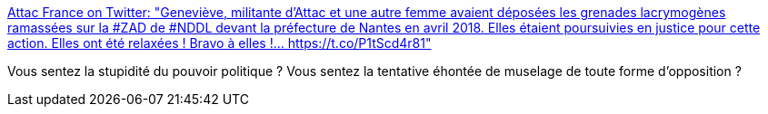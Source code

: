 :jbake-type: post
:jbake-status: published
:jbake-title: Attac France on Twitter: "Geneviève, militante d'Attac et une autre femme avaient déposées les grenades lacrymogènes ramassées sur la #ZAD de #NDDL devant la préfecture de Nantes en avril 2018. Elles étaient poursuivies en justice pour cette action. Elles ont été relaxées ! Bravo à elles !… https://t.co/P1tScd4r81"
:jbake-tags: france,politique,police,_mois_janv.,_année_2019
:jbake-date: 2019-01-08
:jbake-depth: ../
:jbake-uri: shaarli/1546978647000.adoc
:jbake-source: https://nicolas-delsaux.hd.free.fr/Shaarli?searchterm=https%3A%2F%2Ftwitter.com%2Fattac_fr%2Fstatus%2F1082617184243851264&searchtags=france+politique+police+_mois_janv.+_ann%C3%A9e_2019
:jbake-style: shaarli

https://twitter.com/attac_fr/status/1082617184243851264[Attac France on Twitter: "Geneviève, militante d'Attac et une autre femme avaient déposées les grenades lacrymogènes ramassées sur la #ZAD de #NDDL devant la préfecture de Nantes en avril 2018. Elles étaient poursuivies en justice pour cette action. Elles ont été relaxées ! Bravo à elles !… https://t.co/P1tScd4r81"]

Vous sentez la stupidité du pouvoir politique ? Vous sentez la tentative éhontée de muselage de toute forme d'opposition ?

